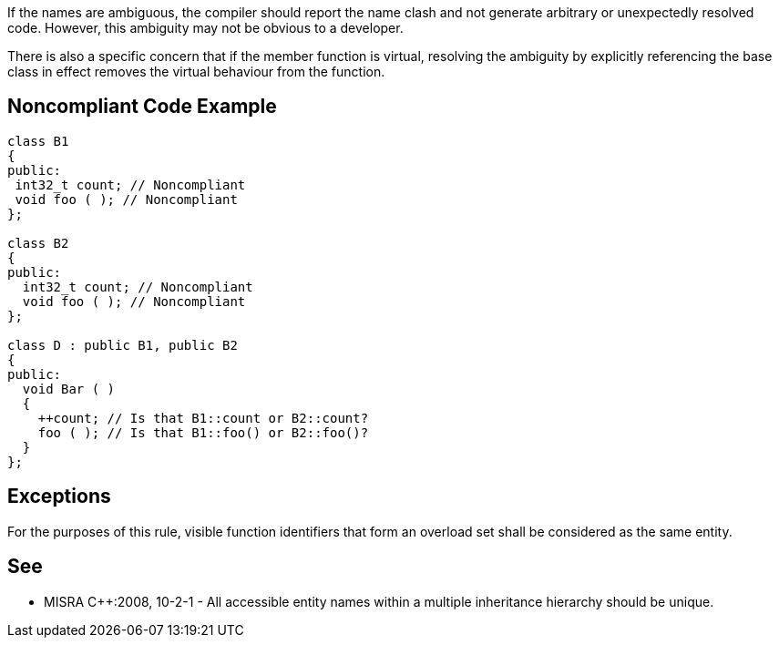 If the names are ambiguous, the compiler should report the name clash and not generate arbitrary or unexpectedly resolved code. However, this ambiguity may not be obvious to a developer.

There is also a specific concern that if the member function is virtual, resolving the ambiguity by explicitly referencing the base class in effect removes the virtual behaviour from the function.


== Noncompliant Code Example

----
class B1
{
public:
 int32_t count; // Noncompliant
 void foo ( ); // Noncompliant
};

class B2
{
public:
  int32_t count; // Noncompliant
  void foo ( ); // Noncompliant
};

class D : public B1, public B2
{
public:
  void Bar ( )
  {
    ++count; // Is that B1::count or B2::count?
    foo ( ); // Is that B1::foo() or B2::foo()?
  }
};
----


== Exceptions

For the purposes of this rule, visible function identifiers that form an overload set shall be considered as the same entity.


== See

* MISRA C++:2008, 10-2-1 - All accessible entity names within a multiple inheritance hierarchy should be unique.

